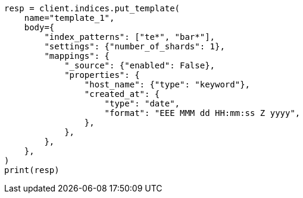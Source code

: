// indices/templates.asciidoc:20

[source, python]
----
resp = client.indices.put_template(
    name="template_1",
    body={
        "index_patterns": ["te*", "bar*"],
        "settings": {"number_of_shards": 1},
        "mappings": {
            "_source": {"enabled": False},
            "properties": {
                "host_name": {"type": "keyword"},
                "created_at": {
                    "type": "date",
                    "format": "EEE MMM dd HH:mm:ss Z yyyy",
                },
            },
        },
    },
)
print(resp)
----